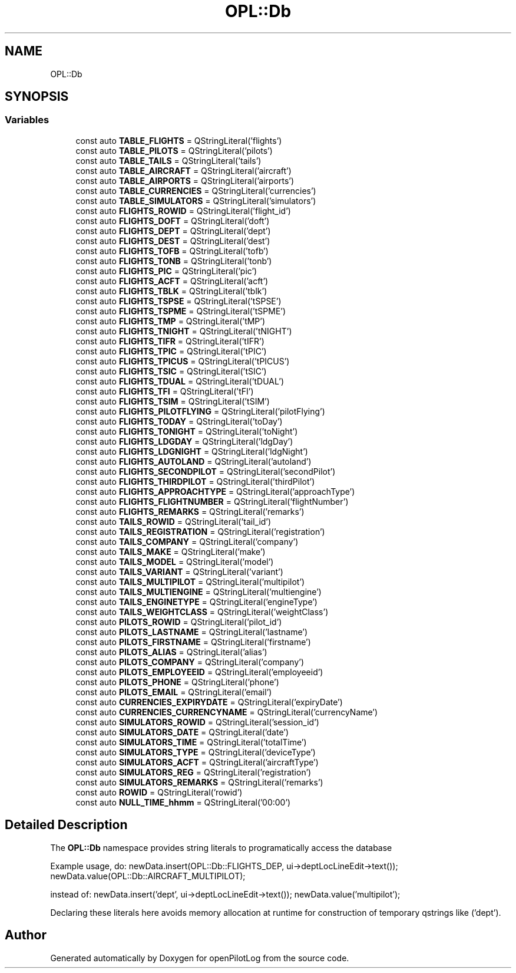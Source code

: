 .TH "OPL::Db" 3 "Mon Jul 11 2022" "openPilotLog" \" -*- nroff -*-
.ad l
.nh
.SH NAME
OPL::Db
.SH SYNOPSIS
.br
.PP
.SS "Variables"

.in +1c
.ti -1c
.RI "const auto \fBTABLE_FLIGHTS\fP = QStringLiteral('flights')"
.br
.ti -1c
.RI "const auto \fBTABLE_PILOTS\fP = QStringLiteral('pilots')"
.br
.ti -1c
.RI "const auto \fBTABLE_TAILS\fP = QStringLiteral('tails')"
.br
.ti -1c
.RI "const auto \fBTABLE_AIRCRAFT\fP = QStringLiteral('aircraft')"
.br
.ti -1c
.RI "const auto \fBTABLE_AIRPORTS\fP = QStringLiteral('airports')"
.br
.ti -1c
.RI "const auto \fBTABLE_CURRENCIES\fP = QStringLiteral('currencies')"
.br
.ti -1c
.RI "const auto \fBTABLE_SIMULATORS\fP = QStringLiteral('simulators')"
.br
.ti -1c
.RI "const auto \fBFLIGHTS_ROWID\fP = QStringLiteral('flight_id')"
.br
.ti -1c
.RI "const auto \fBFLIGHTS_DOFT\fP = QStringLiteral('doft')"
.br
.ti -1c
.RI "const auto \fBFLIGHTS_DEPT\fP = QStringLiteral('dept')"
.br
.ti -1c
.RI "const auto \fBFLIGHTS_DEST\fP = QStringLiteral('dest')"
.br
.ti -1c
.RI "const auto \fBFLIGHTS_TOFB\fP = QStringLiteral('tofb')"
.br
.ti -1c
.RI "const auto \fBFLIGHTS_TONB\fP = QStringLiteral('tonb')"
.br
.ti -1c
.RI "const auto \fBFLIGHTS_PIC\fP = QStringLiteral('pic')"
.br
.ti -1c
.RI "const auto \fBFLIGHTS_ACFT\fP = QStringLiteral('acft')"
.br
.ti -1c
.RI "const auto \fBFLIGHTS_TBLK\fP = QStringLiteral('tblk')"
.br
.ti -1c
.RI "const auto \fBFLIGHTS_TSPSE\fP = QStringLiteral('tSPSE')"
.br
.ti -1c
.RI "const auto \fBFLIGHTS_TSPME\fP = QStringLiteral('tSPME')"
.br
.ti -1c
.RI "const auto \fBFLIGHTS_TMP\fP = QStringLiteral('tMP')"
.br
.ti -1c
.RI "const auto \fBFLIGHTS_TNIGHT\fP = QStringLiteral('tNIGHT')"
.br
.ti -1c
.RI "const auto \fBFLIGHTS_TIFR\fP = QStringLiteral('tIFR')"
.br
.ti -1c
.RI "const auto \fBFLIGHTS_TPIC\fP = QStringLiteral('tPIC')"
.br
.ti -1c
.RI "const auto \fBFLIGHTS_TPICUS\fP = QStringLiteral('tPICUS')"
.br
.ti -1c
.RI "const auto \fBFLIGHTS_TSIC\fP = QStringLiteral('tSIC')"
.br
.ti -1c
.RI "const auto \fBFLIGHTS_TDUAL\fP = QStringLiteral('tDUAL')"
.br
.ti -1c
.RI "const auto \fBFLIGHTS_TFI\fP = QStringLiteral('tFI')"
.br
.ti -1c
.RI "const auto \fBFLIGHTS_TSIM\fP = QStringLiteral('tSIM')"
.br
.ti -1c
.RI "const auto \fBFLIGHTS_PILOTFLYING\fP = QStringLiteral('pilotFlying')"
.br
.ti -1c
.RI "const auto \fBFLIGHTS_TODAY\fP = QStringLiteral('toDay')"
.br
.ti -1c
.RI "const auto \fBFLIGHTS_TONIGHT\fP = QStringLiteral('toNight')"
.br
.ti -1c
.RI "const auto \fBFLIGHTS_LDGDAY\fP = QStringLiteral('ldgDay')"
.br
.ti -1c
.RI "const auto \fBFLIGHTS_LDGNIGHT\fP = QStringLiteral('ldgNight')"
.br
.ti -1c
.RI "const auto \fBFLIGHTS_AUTOLAND\fP = QStringLiteral('autoland')"
.br
.ti -1c
.RI "const auto \fBFLIGHTS_SECONDPILOT\fP = QStringLiteral('secondPilot')"
.br
.ti -1c
.RI "const auto \fBFLIGHTS_THIRDPILOT\fP = QStringLiteral('thirdPilot')"
.br
.ti -1c
.RI "const auto \fBFLIGHTS_APPROACHTYPE\fP = QStringLiteral('approachType')"
.br
.ti -1c
.RI "const auto \fBFLIGHTS_FLIGHTNUMBER\fP = QStringLiteral('flightNumber')"
.br
.ti -1c
.RI "const auto \fBFLIGHTS_REMARKS\fP = QStringLiteral('remarks')"
.br
.ti -1c
.RI "const auto \fBTAILS_ROWID\fP = QStringLiteral('tail_id')"
.br
.ti -1c
.RI "const auto \fBTAILS_REGISTRATION\fP = QStringLiteral('registration')"
.br
.ti -1c
.RI "const auto \fBTAILS_COMPANY\fP = QStringLiteral('company')"
.br
.ti -1c
.RI "const auto \fBTAILS_MAKE\fP = QStringLiteral('make')"
.br
.ti -1c
.RI "const auto \fBTAILS_MODEL\fP = QStringLiteral('model')"
.br
.ti -1c
.RI "const auto \fBTAILS_VARIANT\fP = QStringLiteral('variant')"
.br
.ti -1c
.RI "const auto \fBTAILS_MULTIPILOT\fP = QStringLiteral('multipilot')"
.br
.ti -1c
.RI "const auto \fBTAILS_MULTIENGINE\fP = QStringLiteral('multiengine')"
.br
.ti -1c
.RI "const auto \fBTAILS_ENGINETYPE\fP = QStringLiteral('engineType')"
.br
.ti -1c
.RI "const auto \fBTAILS_WEIGHTCLASS\fP = QStringLiteral('weightClass')"
.br
.ti -1c
.RI "const auto \fBPILOTS_ROWID\fP = QStringLiteral('pilot_id')"
.br
.ti -1c
.RI "const auto \fBPILOTS_LASTNAME\fP = QStringLiteral('lastname')"
.br
.ti -1c
.RI "const auto \fBPILOTS_FIRSTNAME\fP = QStringLiteral('firstname')"
.br
.ti -1c
.RI "const auto \fBPILOTS_ALIAS\fP = QStringLiteral('alias')"
.br
.ti -1c
.RI "const auto \fBPILOTS_COMPANY\fP = QStringLiteral('company')"
.br
.ti -1c
.RI "const auto \fBPILOTS_EMPLOYEEID\fP = QStringLiteral('employeeid')"
.br
.ti -1c
.RI "const auto \fBPILOTS_PHONE\fP = QStringLiteral('phone')"
.br
.ti -1c
.RI "const auto \fBPILOTS_EMAIL\fP = QStringLiteral('email')"
.br
.ti -1c
.RI "const auto \fBCURRENCIES_EXPIRYDATE\fP = QStringLiteral('expiryDate')"
.br
.ti -1c
.RI "const auto \fBCURRENCIES_CURRENCYNAME\fP = QStringLiteral('currencyName')"
.br
.ti -1c
.RI "const auto \fBSIMULATORS_ROWID\fP = QStringLiteral('session_id')"
.br
.ti -1c
.RI "const auto \fBSIMULATORS_DATE\fP = QStringLiteral('date')"
.br
.ti -1c
.RI "const auto \fBSIMULATORS_TIME\fP = QStringLiteral('totalTime')"
.br
.ti -1c
.RI "const auto \fBSIMULATORS_TYPE\fP = QStringLiteral('deviceType')"
.br
.ti -1c
.RI "const auto \fBSIMULATORS_ACFT\fP = QStringLiteral('aircraftType')"
.br
.ti -1c
.RI "const auto \fBSIMULATORS_REG\fP = QStringLiteral('registration')"
.br
.ti -1c
.RI "const auto \fBSIMULATORS_REMARKS\fP = QStringLiteral('remarks')"
.br
.ti -1c
.RI "const auto \fBROWID\fP = QStringLiteral('rowid')"
.br
.ti -1c
.RI "const auto \fBNULL_TIME_hhmm\fP = QStringLiteral('00:00')"
.br
.in -1c
.SH "Detailed Description"
.PP 
The \fBOPL::Db\fP namespace provides string literals to programatically access the database
.PP
Example usage, do: newData\&.insert(OPL::Db::FLIGHTS_DEP, ui->deptLocLineEdit->text()); newData\&.value(OPL::Db::AIRCRAFT_MULTIPILOT);
.PP
instead of: newData\&.insert('dept', ui->deptLocLineEdit->text()); newData\&.value('multipilot');
.PP
Declaring these literals here avoids memory allocation at runtime for construction of temporary qstrings like ('dept')\&. 
.SH "Author"
.PP 
Generated automatically by Doxygen for openPilotLog from the source code\&.

